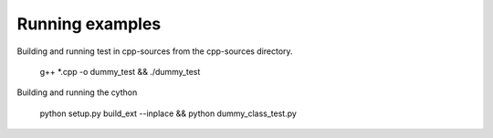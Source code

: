Running examples
================

Building and running test in cpp-sources from the cpp-sources directory.

    g++ *.cpp -o dummy_test  && ./dummy_test


Building and running the cython 

    python setup.py build_ext --inplace && python dummy_class_test.py
